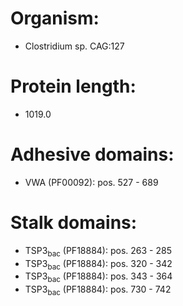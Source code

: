 * Organism:
- Clostridium sp. CAG:127
* Protein length:
- 1019.0
* Adhesive domains:
- VWA (PF00092): pos. 527 - 689
* Stalk domains:
- TSP3_bac (PF18884): pos. 263 - 285
- TSP3_bac (PF18884): pos. 320 - 342
- TSP3_bac (PF18884): pos. 343 - 364
- TSP3_bac (PF18884): pos. 730 - 742

